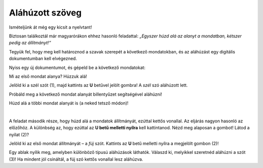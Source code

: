 Aláhúzott szöveg
================

Ismételjünk át még egy kicsit a nyelvtant!

Biztosan találkoztál már magyarórákon ehhez hasonló feladattal: *„Egyszer húzd alá az alanyt a mondatban, kétszer pedig az állítmányt!“*

Tegyük fel, hogy meg kell határoznod a szavak szerepét a következő mondatokban, és az aláhúzást egy digitális dokumentumban kell elvégezned.

Nyiss egy új dokumentumot, és gépeld be a következő mondatokat:

.. image:: ../../_images/podvucen_1.png
	:width: 800
	:align: center

Mi az első mondat alanya? Húzzuk alá!

Jelöld ki a szél szót (1), majd kattints az **U** betűvel jelölt gombra! A *szél* szó aláhúzott lett.

Próbáld meg a következő mondat alanyát billentyűzet segítségével aláhúzni!

.. infonote::

 A dőlt betűs íráshoz a **Ctrl + U** billentyűkombináció is használható.
 
Húzd alá a többi mondat alanyát is (a neked tetsző módon)! 

.. questionnote::

 Egy digitális dokumentumban vagy a papíron javítható könnyebben és egyértelműbben a hiba?

.. image:: ../../_images/podvucen_2.png
	:width: 800
	:align: center
	
|

A feladat második része, hogy húzd alá a mondatok állítmányát, ezúttal kettős vonallal. Az eljárás nagyon hasonló az előzőhöz.
A különbség az, hogy ezúttal az **U betű melletti nyílra** kell kattintanod. Nézd meg alaposan a gombot! Látod a nyilat (2)?

.. image:: ../../_images/podvucen_3.png
	:width: 800
	:align: center
	
Jelöld ki az első mondat állítmányát – a *fúj* szót. Kattints az **U** betű melletti nyílra a megjelölt gombon (2)!

Egy ablak nyílik meg, amelyben különböző típusú aláhúzások láthatók. Válaszd ki, melyikkel szeretnéd aláhúzni a szót (3)! 
Ha mindent jól csináltál, a fúj szó kettős vonallal lesz aláhúzva.

.. suggestionnote::

 A (4)-es számmal jelölt lehetőség arra szolgál, hogy megváltoztasd a vonal színét, amellyel aláhúzod a szöveget. Mikor lehet ez hasznos számodra?

 Próbáld meg önállóan megváltoztatni az aláhúzás vonalának színét!

.. questionnote::

 Húzd alá kettős vonallal az összes állítmányt a mondatokban, és mentsd el a dokumentumot *alahuzott szoveg.docx* néven!

.. infonote::

 A szöveg kiemelését többféleképpen is elvégezheted. A billentyűparancsok szinte minden szövegszerkesztő környezetben ugyanazok: 
 
 - a szöveg félkövérré tételéhez - **Ctrl + B** billenytyűkombináció,

 - a szöveg dőlt betűssé tételéhez - **Ctrl + I** billentyűkombináció,

 - a szöveg aláhúzásához - **Ctrl + U** billentyűkombináció.
	

 Természetesen a változások csak az előzőleg kijelölt szövegen következnek be.

.. learnmorenote::

 **De miért B, I és U betűk?**
 
 Ezek azoknak az angol szavaknak a kezdőbetűi, amelyek a következő betűtípusokat jelzik:
 
 **B** (angolul *Bold*) – vastagított, félkövér  
 
 **I** (angolul *Italic*) – dőlt, kurzív 
 
 **U** (angolul *Underline*) – aláhúzott

.. questionnote::

 Válaszd ki a megfelelő vonaltípust, majd az előző példa alapján húzd alá a mondatok tárgyait (ha egyáltalán vannak ilyenek)!

.. questionnote::

 Próbáld ki, hogy mi történik, ha először megnyomod a félkövér, a dőlt vagy az aláhúzott szöveg gombjait, majd utána gépelsz be valamit! Hogyan jelennek meg a betűk?
